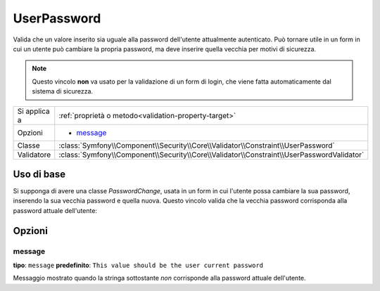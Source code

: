 UserPassword
============

.. versionadded:: 2.1
   Questo vincolo è stato aggiunto nella versione 2.1.

Valida che un valore inserito sia uguale alla password dell'utente attualmente
autenticato. Può tornare utile in un form in cui un utente può cambiare la propria
password, ma deve inserire quella vecchia per motivi di sicurezza.

.. note::

    Questo vincolo **non** va usato per la validazione di un form di login, che viene
    fatta automaticamente dal sistema di sicurezza.

+----------------+-------------------------------------------------------------------------------------------+
| Si applica a   | :ref:`proprietà o metodo<validation-property-target>`                                     |
+----------------+-------------------------------------------------------------------------------------------+
| Opzioni        | - `message`_                                                                              |
+----------------+-------------------------------------------------------------------------------------------+
| Classe         | :class:`Symfony\\Component\\Security\\Core\\Validator\\Constraint\\UserPassword`          |
+----------------+-------------------------------------------------------------------------------------------+
| Validatore     | :class:`Symfony\\Component\\Security\\Core\\Validator\\Constraint\\UserPasswordValidator` |
+----------------+-------------------------------------------------------------------------------------------+

Uso di base
-----------

Si supponga di avere una classe `PasswordChange`, usata in un form in cui l'utente possa
cambiare la sua password, inserendo la sua vecchia password e quella nuova.
Questo vincolo valida che la vecchia password corrisponda alla password attuale
dell'utente:

.. configuration-block::

    .. code-block:: yaml

        # src/UserBundle/Resources/config/validation.yml
        Acme\UserBundle\Form\Model\ChangePassword:
            properties:
                oldPassword:
                    - Symfony\Component\Security\Core\Validator\Constraint\UserPassword:
                        message: "Password attuale sbagliata"

    .. code-block:: php-annotations

       // src/Acme/UserBundle/Form/Model/ChangePassword.php
       namespace Acme\UserBundle\Form\Model;
       
       use Symfony\Component\Security\Core\Validator\Constraint as SecurityAssert;

       class ChangePassword
       {
           /**
            * @SecurityAssert\UserPassword(
            *     message = "Password attuale sbagliata"
            * )
            */
            protected $oldPassword;
       }

    .. code-block:: xml

        <!-- src/UserBundle/Resources/config/validation.xml -->
        <class name="Acme\UserBundle\Form\Model\ChangePassword">
            <property name="Symfony\Component\Security\Core\Validator\Constraint\UserPassword">
                <option name="message">Wrong value for your current password</option>
            </property>
        </class>

    .. code-block:: php

        // src/Acme/UserBundle/Form/Model/ChangePassword.php
        namespace Acme\UserBundle\Form\Model;
        
        use Symfony\Component\Validator\Mapping\ClassMetadata;
        use Symfony\Component\Security\Core\Validator\Constraint as SecurityAssert;
  
        class ChangePassword
        {
            public static function loadValidatorData(ClassMetadata $metadata)
            {
                $metadata->addPropertyConstraint('oldPassword', new SecurityAssert\UserPassword(array(
                    'message' => 'Wrong value for your current password',
                )));
            }
        }

Opzioni
-------

message
~~~~~~~

**tipo**: ``message`` **predefinito**: ``This value should be the user current password``

Messaggio mostrato quando la stringa sottostante *non* corrisponde alla password
attuale dell'utente.
